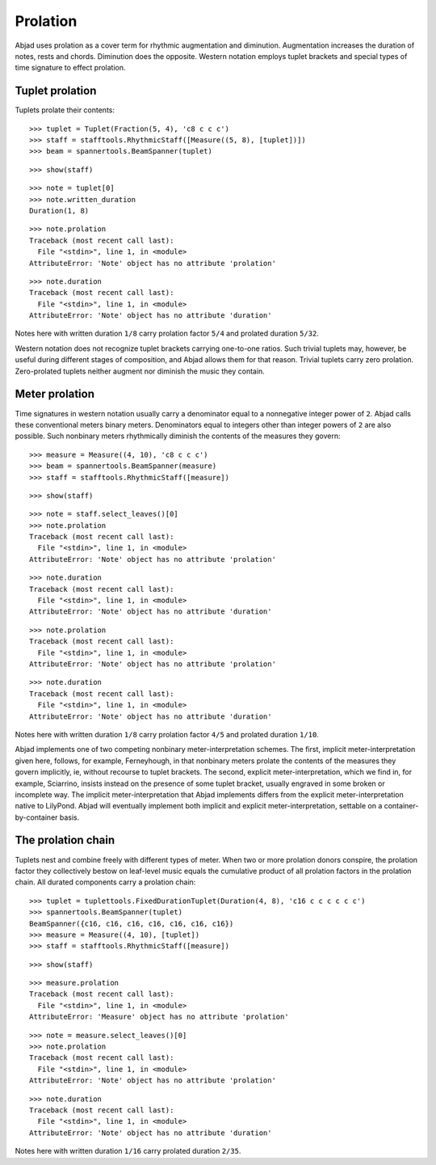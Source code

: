 Prolation
=========


Abjad uses prolation as a cover term for rhythmic augmentation and diminution.
Augmentation increases the duration of notes, rests and chords.
Diminution does the opposite.
Western notation employs tuplet brackets and special types of time signature to effect prolation.


Tuplet prolation
----------------

Tuplets prolate their contents:

::

   >>> tuplet = Tuplet(Fraction(5, 4), 'c8 c c c')
   >>> staff = stafftools.RhythmicStaff([Measure((5, 8), [tuplet])])
   >>> beam = spannertools.BeamSpanner(tuplet)


::

   >>> show(staff)

.. image:: images/index-1.png


::

   >>> note = tuplet[0]
   >>> note.written_duration
   Duration(1, 8)


::

   >>> note.prolation
   Traceback (most recent call last):
     File "<stdin>", line 1, in <module>
   AttributeError: 'Note' object has no attribute 'prolation'


::

   >>> note.duration
   Traceback (most recent call last):
     File "<stdin>", line 1, in <module>
   AttributeError: 'Note' object has no attribute 'duration'


Notes here with written duration ``1/8`` carry prolation factor ``5/4``
and prolated duration ``5/32``.

Western notation does not recognize tuplet brackets carrying one-to-one ratios.
Such trivial tuplets may, however, be useful during different stages of composition,
and Abjad allows them for that reason.
Trivial tuplets carry zero prolation.
Zero-prolated tuplets neither augment nor diminish the music they contain.


Meter prolation
---------------

Time signatures in western notation usually carry a denominator equal
to a nonnegative integer power of ``2``.
Abjad calls these conventional meters binary meters.
Denominators equal to integers other than integer powers of ``2`` are also possible.
Such nonbinary meters rhythmically diminish the contents of the measures they govern:

::

   >>> measure = Measure((4, 10), 'c8 c c c')
   >>> beam = spannertools.BeamSpanner(measure)
   >>> staff = stafftools.RhythmicStaff([measure])


::

   >>> show(staff)

.. image:: images/index-2.png


::

   >>> note = staff.select_leaves()[0]
   >>> note.prolation
   Traceback (most recent call last):
     File "<stdin>", line 1, in <module>
   AttributeError: 'Note' object has no attribute 'prolation'


::

   >>> note.duration
   Traceback (most recent call last):
     File "<stdin>", line 1, in <module>
   AttributeError: 'Note' object has no attribute 'duration'


::

   >>> note.prolation
   Traceback (most recent call last):
     File "<stdin>", line 1, in <module>
   AttributeError: 'Note' object has no attribute 'prolation'


::

   >>> note.duration
   Traceback (most recent call last):
     File "<stdin>", line 1, in <module>
   AttributeError: 'Note' object has no attribute 'duration'


Notes here with written duration ``1/8`` carry prolation factor ``4/5``
and prolated duration ``1/10``.

Abjad implements one of two competing nonbinary meter-interpretation schemes.
The first, implicit meter-interpretation given here, follows, for example, Ferneyhough,
in that nonbinary meters prolate the contents of the measures they govern implicitly, ie, without recourse to tuplet brackets.
The second, explicit meter-interpretation, which we find in, for example, Sciarrino,
insists instead on the presence of some tuplet bracket,
usually engraved in some broken or incomplete way.
The implicit meter-interpretation that Abjad implements differs from the explicit meter-interpretation native to LilyPond.
Abjad will eventually implement both implicit and explicit meter-interpretation,
settable on a container-by-container basis.


The prolation chain
-------------------

Tuplets nest and combine freely with different types of meter.
When two or more prolation donors conspire, the prolation factor they
collectively bestow on leaf-level music equals the cumulative product of all
prolation factors in the prolation chain.
All durated components carry a prolation chain:

::

   >>> tuplet = tuplettools.FixedDurationTuplet(Duration(4, 8), 'c16 c c c c c c')
   >>> spannertools.BeamSpanner(tuplet)
   BeamSpanner({c16, c16, c16, c16, c16, c16, c16})
   >>> measure = Measure((4, 10), [tuplet])
   >>> staff = stafftools.RhythmicStaff([measure])


::

   >>> show(staff)

.. image:: images/index-3.png


::

   >>> measure.prolation
   Traceback (most recent call last):
     File "<stdin>", line 1, in <module>
   AttributeError: 'Measure' object has no attribute 'prolation'


::

   >>> note = measure.select_leaves()[0]
   >>> note.prolation
   Traceback (most recent call last):
     File "<stdin>", line 1, in <module>
   AttributeError: 'Note' object has no attribute 'prolation'


::

   >>> note.duration
   Traceback (most recent call last):
     File "<stdin>", line 1, in <module>
   AttributeError: 'Note' object has no attribute 'duration'


Notes here with written duration ``1/16`` carry prolated duration ``2/35``.
